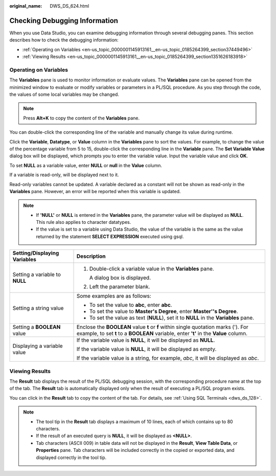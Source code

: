 :original_name: DWS_DS_624.html

.. _DWS_DS_624:

Checking Debugging Information
==============================

When you use Data Studio, you can examine debugging information through several debugging panes. This section describes how to check the debugging information:

-  :ref:`Operating on Variables <en-us_topic_0000001145913161__en-us_topic_0185264399_section37449496>`
-  :ref:`Viewing Results <en-us_topic_0000001145913161__en-us_topic_0185264399_section1351626183918>`

.. _en-us_topic_0000001145913161__en-us_topic_0185264399_section37449496:

Operating on Variables
----------------------

The **Variables** pane is used to monitor information or evaluate values. The **Variables** pane can be opened from the minimized window to evaluate or modify variables or parameters in a PL/SQL procedure. As you step through the code, the values of some local variables may be changed.

|image1|

.. note::

   Press **Alt+K** to copy the content of the **Variables** pane.

You can double-click the corresponding line of the variable and manually change its value during runtime.

Click the **Variable**, **Datatype**, or **Value** column in the **Variables** pane to sort the values. For example, to change the value of the percentage variable from 5 to 15, double-click the corresponding line in the **Variable** pane. The **Set Variable Value** dialog box will be displayed, which prompts you to enter the variable value. Input the variable value and click **OK**.

To set **NULL** as a variable value, enter **NULL** or **null** in the **Value** column.

If a variable is read-only, |image2| will be displayed next to it.

Read-only variables cannot be updated. A variable declared as a constant will not be shown as read-only in the **Variables** pane. However, an error will be reported when this variable is updated.

.. note::

   -  If **'NULL'** or **NULL** is entered in the **Variables** pane, the parameter value will be displayed as **NULL**. This rule also applies to character datatypes.
   -  If the value is set to a variable using Data Studio, the value of the variable is the same as the value returned by the statement **SELECT EXPRESSION** executed using gsql.

+-----------------------------------+-----------------------------------------------------------------------------------------------------------------------------------------------------------------------------+
| Setting/Displaying Variables      | Description                                                                                                                                                                 |
+===================================+=============================================================================================================================================================================+
| Setting a variable to **NULL**    | #. Double-click a variable value in the **Variables** pane.                                                                                                                 |
|                                   |                                                                                                                                                                             |
|                                   |    A dialog box is displayed.                                                                                                                                               |
|                                   |                                                                                                                                                                             |
|                                   | #. Left the parameter blank.                                                                                                                                                |
+-----------------------------------+-----------------------------------------------------------------------------------------------------------------------------------------------------------------------------+
| Setting a string value            | Some examples are as follows:                                                                                                                                               |
|                                   |                                                                                                                                                                             |
|                                   | -  To set the value to **abc**, enter **abc**.                                                                                                                              |
|                                   | -  To set the value to **Master's Degree**, enter **Master''s Degree**.                                                                                                     |
|                                   | -  To set the value as text (**NULL**), set it to **NULL** in the **Variables** pane.                                                                                       |
+-----------------------------------+-----------------------------------------------------------------------------------------------------------------------------------------------------------------------------+
| Setting a **BOOLEAN** value       | Enclose the **BOOLEAN** value **t** or **f** within single quotation marks ('). For example, to set **t** to a **BOOLEAN** variable, enter **'t'** in the **Value** column. |
+-----------------------------------+-----------------------------------------------------------------------------------------------------------------------------------------------------------------------------+
| Displaying a variable value       | If the variable value is **NULL**, it will be displayed as **NULL**.                                                                                                        |
|                                   |                                                                                                                                                                             |
|                                   | If the variable value is **NULL**, it will be displayed as empty.                                                                                                           |
|                                   |                                                                                                                                                                             |
|                                   | If the variable value is a string, for example, *abc*, it will be displayed as *abc*.                                                                                       |
+-----------------------------------+-----------------------------------------------------------------------------------------------------------------------------------------------------------------------------+

.. _en-us_topic_0000001145913161__en-us_topic_0185264399_section1351626183918:

Viewing Results
---------------

The **Result** tab displays the result of the PL/SQL debugging session, with the corresponding procedure name at the top of the tab. The **Result** tab is automatically displayed only when the result of executing a PL/SQL program exists.

You can click |image3| in the **Result** tab to copy the content of the tab. For details, see :ref:`Using SQL Terminals <dws_ds_128>`.

.. note::

   -  The tool tip in the **Result** tab displays a maximum of 10 lines, each of which contains up to 80 characters.
   -  If the result of an executed query is **NULL**, it will be displayed as **<NULL>**.
   -  Tab characters (ASCII 009) in table data will not be displayed in the **Result**, **View Table Data**, or **Properties** pane. Tab characters will be included correctly in the copied or exported data, and displayed correctly in the tool tip.

.. |image1| image:: /_static/images/en-us_image_0000001145713195.png
.. |image2| image:: /_static/images/en-us_image_0000001145913387.jpg
.. |image3| image:: /_static/images/en-us_image_0000001098993280.jpg
